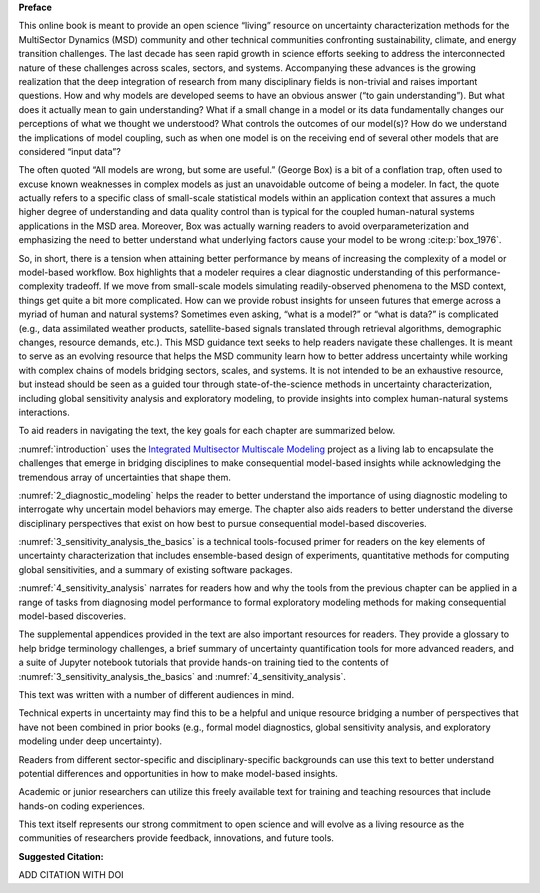 
**Preface**

This online book is meant to provide an open science “living” resource on uncertainty characterization methods for the MultiSector Dynamics (MSD) community and other technical communities confronting sustainability, climate, and energy transition challenges. The last decade has seen rapid growth in science efforts seeking to address the interconnected nature of these challenges across scales, sectors, and systems. Accompanying these advances is the growing realization that the deep integration of research from many disciplinary fields is non-trivial and raises important questions. How and why models are developed seems to have an obvious answer (“to gain understanding”). But what does it actually mean to gain understanding? What if a small change in a model or its data fundamentally changes our perceptions of what we thought we understood? What controls the outcomes of our model(s)? How do we understand the implications of model coupling, such as when one model is on the receiving end of several other models that are considered “input data”? 

The often quoted “All models are wrong, but some are useful.” (George Box) is a bit of a conflation trap, often used to excuse known weaknesses in complex models as just an unavoidable outcome of being a modeler. In fact, the quote actually refers to a specific class of small-scale statistical models within an application context that assures a much higher degree of understanding and data quality control than is typical for the coupled human-natural systems applications in the MSD area. Moreover, Box was actually warning readers to avoid overparameterization and emphasizing the need to better understand what underlying factors cause your model to be wrong :cite:p:`box_1976`. 

So, in short, there is a tension when attaining better performance by means of increasing the complexity of a model or model-based workflow. Box highlights that a modeler requires a clear diagnostic understanding of this performance-complexity tradeoff. If we move from small-scale models simulating readily-observed phenomena to the MSD context, things get quite a bit more complicated. How can we provide robust insights for unseen futures that emerge across a myriad of human and natural systems? Sometimes even asking, “what is a model?” or “what is data?” is complicated (e.g., data assimilated weather products, satellite-based signals translated through retrieval algorithms, demographic changes, resource demands, etc.). This MSD guidance text seeks to help readers navigate these challenges. It is meant to serve as an evolving resource that helps the MSD community learn how to better address uncertainty while working with complex chains of models bridging sectors, scales, and systems. It is not intended to be an exhaustive resource, but instead should be seen as a guided tour through state-of-the-science methods in uncertainty characterization, including global sensitivity analysis and exploratory modeling, to provide insights into complex human-natural systems interactions. 

To aid readers in navigating the text, the key goals for each chapter are summarized below.

:numref:`introduction` uses the `Integrated Multisector Multiscale Modeling <https://im3.pnnl.gov>`_ project as a living lab to encapsulate the challenges that emerge in bridging disciplines to make consequential model-based insights while acknowledging the tremendous array of uncertainties that shape them.

:numref:`2_diagnostic_modeling` helps the reader to better understand the importance of using diagnostic modeling to interrogate why uncertain model behaviors may emerge. The chapter also aids readers to better understand the diverse disciplinary perspectives that exist on how best to pursue consequential model-based discoveries.

:numref:`3_sensitivity_analysis_the_basics` is a technical tools-focused primer for readers on the key elements of uncertainty characterization that includes ensemble-based design of experiments, quantitative methods for computing global sensitivities, and a summary of existing software packages.

:numref:`4_sensitivity_analysis` narrates for readers how and why the tools from the previous chapter can be applied in a range of tasks from diagnosing model performance to formal exploratory modeling methods for making consequential model-based discoveries.

The supplemental appendices provided in the text are also important resources for readers. They provide a glossary to help bridge terminology challenges, a brief summary of uncertainty quantification tools for more advanced readers, and a suite of Jupyter notebook tutorials that provide hands-on training tied to the contents of :numref:`3_sensitivity_analysis_the_basics` and :numref:`4_sensitivity_analysis`.

This text was written with a number of different audiences in mind. 

Technical experts in uncertainty may find this to be a helpful and unique resource bridging a number of perspectives that have not been combined in prior books (e.g., formal model diagnostics, global sensitivity analysis, and exploratory modeling under deep uncertainty). 

Readers from different sector-specific and disciplinary-specific backgrounds can use this text to better understand potential differences and opportunities in how to make model-based insights.

Academic or junior researchers can utilize this freely available text for training and teaching resources that include hands-on coding experiences.

This text itself represents our strong commitment to open science and will evolve as a living resource as the communities of researchers provide feedback, innovations, and future tools.

**Suggested Citation:**

ADD CITATION WITH DOI

